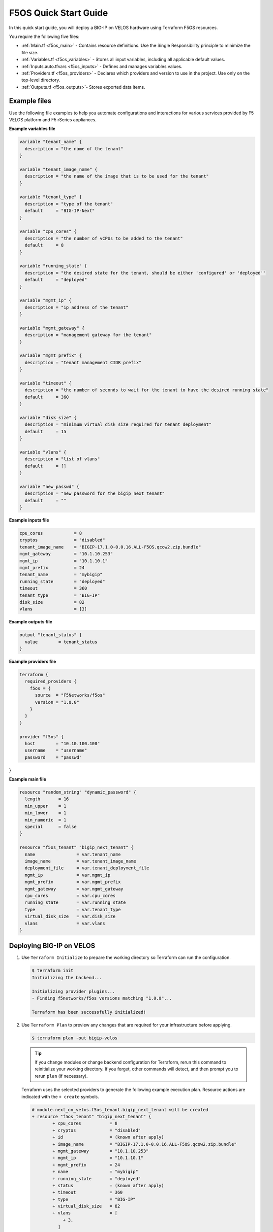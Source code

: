 F5OS Quick Start Guide
=============================

In this quick start guide, you will deploy a BIG-IP on VELOS hardware using Terraform F5OS resources.

You require the following five files:

- :ref:`Main.tf <f5os_main>` - Contains resource definitions. Use the Single Responsibility principle to minimize the file size.
- :ref:`Variables.tf <f5os_variables>` - Stores all input variables, including all applicable default values.
- :ref:`Inputs.auto.tfvars <f5os_inputs>` - Defines and manages variables values.
- :ref:`Providers.tf <f5os_providers>` - Declares which providers and version to use in the project. Use only on the top-level directory.
- :ref:`Outputs.tf <f5os_outputs>`- Stores exported data items.

.. _f5os_examples:

Example files
----------------------

Use the following file examples to help you automate configurations and interactions for various services
provided by F5 VELOS platform and F5 rSeries appliances.

.. _f5os_variables:

**Example variables file**

.. code-block:: javascript

   variable "tenant_name" {
     description = "the name of the tenant"
   }

   variable "tenant_image_name" {
     description = "the name of the image that is to be used for the tenant"
   }

   variable "tenant_type" {
     description = "type of the tenant"
     default     = "BIG-IP-Next"
   }

   variable "cpu_cores" {
     description = "the number of vCPUs to be added to the tenant"
     default     = 8
   }

   variable "running_state" {
     description = "the desired state for the tenant, should be either 'configured' or 'deployed'"
     default     = "deployed"
   }

   variable "mgmt_ip" {
     description = "ip address of the tenant"
   }

   variable "mgmt_gateway" {
     description = "management gateway for the tenant"
   }

   variable "mgmt_prefix" {
     description = "tenant management CIDR prefix"
   }

   variable "timeout" {
     description = "the number of seconds to wait for the tenant to have the desired running state"
     default     = 360
   }

   variable "disk_size" {
     description = "minimum virtual disk size required for tenant deployment"
     default     = 15
   }

   variable "vlans" {
     description = "list of vlans"
     default     = []
   }

   variable "new_passwd" {
     description = "new password for the bigip next tenant"
     default     = ""
   }

.. _f5os_inputs:

**Example inputs file**

.. code-block:: javascript

   cpu_cores            = 8
   cryptos              = "disabled"
   tenant_image_name    = "BIGIP-17.1.0-0.0.16.ALL-F5OS.qcow2.zip.bundle"
   mgmt_gateway         = "10.1.10.253"
   mgmt_ip              = "10.1.10.1"
   mgmt_prefix          = 24
   tenant_name          = "mybigip"
   running_state        = "deployed"
   timeout              = 360
   tenant_type          = "BIG-IP"
   disk_size            = 82
   vlans                = [3]

.. _f5os_outputs:

**Example outputs file**

.. code-block:: javascript

   output "tenant_status" {
     value        = tenant_status
   }

.. _f5os_providers:

**Example providers file**

.. code-block:: javascript

   terraform {
     required_providers {
       f5os = {
         source  = "F5Networks/f5os"
         version = "1.0.0"
       }
     }
   }

   provider "f5os" {
     host        = "10.10.100.100"
     username    = "username"
     password    = "passwd"
}


.. _f5os_main:

**Example main file**

.. code-block:: javascript

   resource "random_string" "dynamic_password" {
     length       = 16
     min_upper    = 1
     min_lower    = 1
     min_numeric  = 1
     special      = false
   }

   resource "f5os_tenant" "bigip_next_tenant" {
     name                = var.tenant_name
     image_name          = var.tenant_image_name
     deployment_file     = var.tenant_deployment_file
     mgmt_ip             = var.mgmt_ip
     mgmt_prefix         = var.mgmt_prefix
     mgmt_gateway        = var.mgmt_gateway
     cpu_cores           = var.cpu_cores
     running_state       = var.running_state
     type                = var.tenant_type
     virtual_disk_size   = var.disk_size
     vlans               = var.vlans
   }

.. _f5os_deploy:

Deploying BIG-IP on VELOS
---------------------------

1. Use ``Terraform Initialize`` to prepare the working directory so Terraform can run the configuration.

   .. code-block:: console

      $ terraform init
      Initializing the backend...

      Initializing provider plugins...
      - Finding f5networks/f5os versions matching "1.0.0"...

      Terraform has been successfully initialized!

2. Use ``Terraform Plan`` to preview any changes that are required for your infrastructure before applying.

   .. code-block:: console

      $ terraform plan -out bigip-velos

   .. tip::

      If you change modules or change backend configuration for Terraform,
      rerun this command to reinitialize your working directory. If you forget, other
      commands will detect, and then prompt you to rerun ``plan`` (if necessary).

   Terraform uses the selected providers to generate the following example execution plan. Resource actions are indicated with
   the ``+ create`` symbols.

   .. code-block:: console

      # module.next_on_velos.f5os_tenant.bigip_next_tenant will be created
      + resource "f5os_tenant" "bigip_next_tenant" {
              + cpu_cores           = 8
              + cryptos             = "disabled"
              + id                  = (known after apply)
              + image_name          = "BIGIP-17.1.0-0.0.16.ALL-F5OS.qcow2.zip.bundle"
              + mgmt_gateway        = "10.1.10.253"
              + mgmt_ip             = "10.1.10.1"
              + mgmt_prefix         = 24
              + name                = "mybigip"
              + running_state       = "deployed"
              + status              = (known after apply)
              + timeout             = 360
              + type                = "BIG-IP"
              + virtual_disk_size   = 82
              + vlans               = [
                  + 3,
                ]
        }

      # module.next_on_velos.random_string.dynamic_password will be created
      + resource "random_string" "dynamic_password" {
              + id           = (known after apply)
              + length       = 16
              + lower        = true
              + min_lower    = 1
              + min_numeric  = 1
              + min_special  = 0
              + min_upper    = 1
              + number       = true
              + numeric      = true
              + result       = (known after apply)
              + special      = false
              + upper        = true
             }

      Plan: 2 to add, 0 to change, 0 to destroy.
      Changes to Outputs: ``+ tenant_status = (known after apply)``

   a. Use ``bigip-velos`` to save your plan.

3. Use ``Terraform Apply`` to execute the changes defined by your Terraform configuration and create, update, or destroy resources.
   To perform the previous example actions, run the following ``apply`` command and apply the plan:

   ``terraform apply "bigip-velos"``

   For example:

   .. code-block:: console

      $ terraform apply "bigip-velos"
      module.next_on_velos.random_string.dynamic_password: Creating...
      module.next_on_velos.random_string.dynamic_password: Creation complete after 0s [id=3XnnlQdoILSgi3Ik]
      module.next_on_velos.f5os_tenant.bigip_next_tenant: Creating...
      module.next_on_velos.f5os_tenant.bigip_next_tenant: Still creating... [10s elapsed]
      module.next_on_velos.f5os_tenant.bigip_next_tenant: Still creating... [20s elapsed]
      module.next_on_velos.f5os_tenant.bigip_next_tenant: Still creating... [30s elapsed]
      module.next_on_velos.f5os_tenant.bigip_next_tenant: Still creating... [40s elapsed]
      module.next_on_velos.f5os_tenant.bigip_next_tenant: Still creating... [50s elapsed]
      module.next_on_velos.f5os_tenant.bigip_next_tenant: Still creating... [1m0s elapsed]
      module.next_on_velos.f5os_tenant.bigip_next_tenant: Still creating... [1m10s elapsed]
      module.next_on_velos.f5os_tenant.bigip_next_tenant: Still creating... [1m20s elapsed]
      module.next_on_velos.f5os_tenant.bigip_next_tenant: Still creating... [1m30s elapsed]
      module.next_on_velos.f5os_tenant.bigip_next_tenant: Still creating... [1m40s elapsed]
      module.next_on_velos.f5os_tenant.bigip_next_tenant: Still creating... [1m50s elapsed]
      module.next_on_velos.f5os_tenant.bigip_next_tenant: Still creating... [2m0s elapsed]
      module.next_on_velos.f5os_tenant.bigip_next_tenant: Creation complete after 2m10s [id=testcbip]

      Apply complete! Resources: 2 added, 0 changed, 0 destroyed.

      Outputs:

      tenant_status = "Running"










What’s Next?

- |f5_terraform_F5OSgithub|
- :doc:`Support <../support>`











.. |f5_terraform_F5OSgithub| raw:: html

   <a href="https://github.com/F5Networks/terraform-provider-F5OS" target="_blank">GitHub</a>